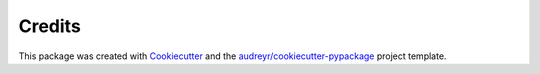 Credits
-------

This package was created with Cookiecutter_ and the `audreyr/cookiecutter-pypackage`_ project template.

.. _Cookiecutter: https://github.com/audreyr/cookiecutter
.. _`audreyr/cookiecutter-pypackage`: https://github.com/audreyr/cookiecutter-pypackage
.. _`older design doc`: https://docs.google.com/document/d/1jM4zXRDezEJmIKwoDOKNlGvuNNJk5_FxcBrn1mfYp0E
